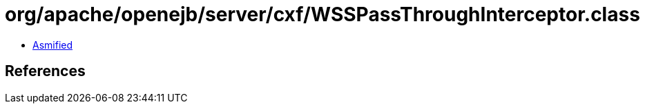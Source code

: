 = org/apache/openejb/server/cxf/WSSPassThroughInterceptor.class

 - link:WSSPassThroughInterceptor-asmified.java[Asmified]

== References

